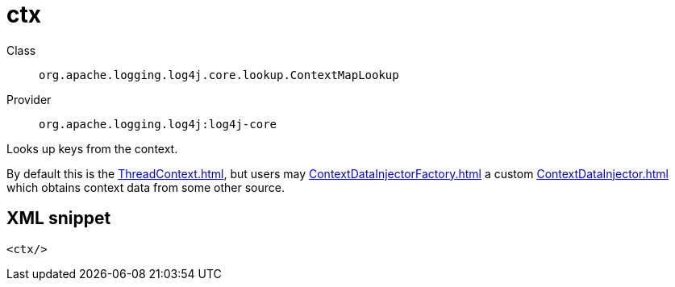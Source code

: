 ////
Licensed to the Apache Software Foundation (ASF) under one or more
contributor license agreements. See the NOTICE file distributed with
this work for additional information regarding copyright ownership.
The ASF licenses this file to You under the Apache License, Version 2.0
(the "License"); you may not use this file except in compliance with
the License. You may obtain a copy of the License at

    https://www.apache.org/licenses/LICENSE-2.0

Unless required by applicable law or agreed to in writing, software
distributed under the License is distributed on an "AS IS" BASIS,
WITHOUT WARRANTIES OR CONDITIONS OF ANY KIND, either express or implied.
See the License for the specific language governing permissions and
limitations under the License.
////
[#org_apache_logging_log4j_core_lookup_ContextMapLookup]
= ctx

Class:: `org.apache.logging.log4j.core.lookup.ContextMapLookup`
Provider:: `org.apache.logging.log4j:log4j-core`

Looks up keys from the context.

By default this is the xref:ThreadContext.adoc[], but users may xref:ContextDataInjectorFactory.adoc[] a custom xref:ContextDataInjector.adoc[] which obtains context data from some other source.

[#org_apache_logging_log4j_core_lookup_ContextMapLookup-XML-snippet]
== XML snippet
[source, xml]
----
<ctx/>
----
